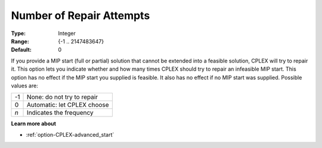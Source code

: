 .. _option-CPLEX-number_of_repair_attempts:


Number of Repair Attempts
=========================



:Type: 	Integer
:Range: 	{-1 .. 2147483647}
:Default: 	0



If you provide a MIP start (full or partial) solution that cannot be extended into a feasible solution, CPLEX
will try to repair it. This option lets you indicate whether and how many times CPLEX should try to repair an
infeasible MIP start. This option has no effect if the MIP start you supplied is feasible. It also has no effect
if no MIP start was supplied. Possible values are:

.. list-table::

   * - -1
     - None: do not try to repair
   * - 0
     - Automatic: let CPLEX choose
   * - *n*
     - Indicates the frequency


**Learn more about** 

*	:ref:`option-CPLEX-advanced_start` 
